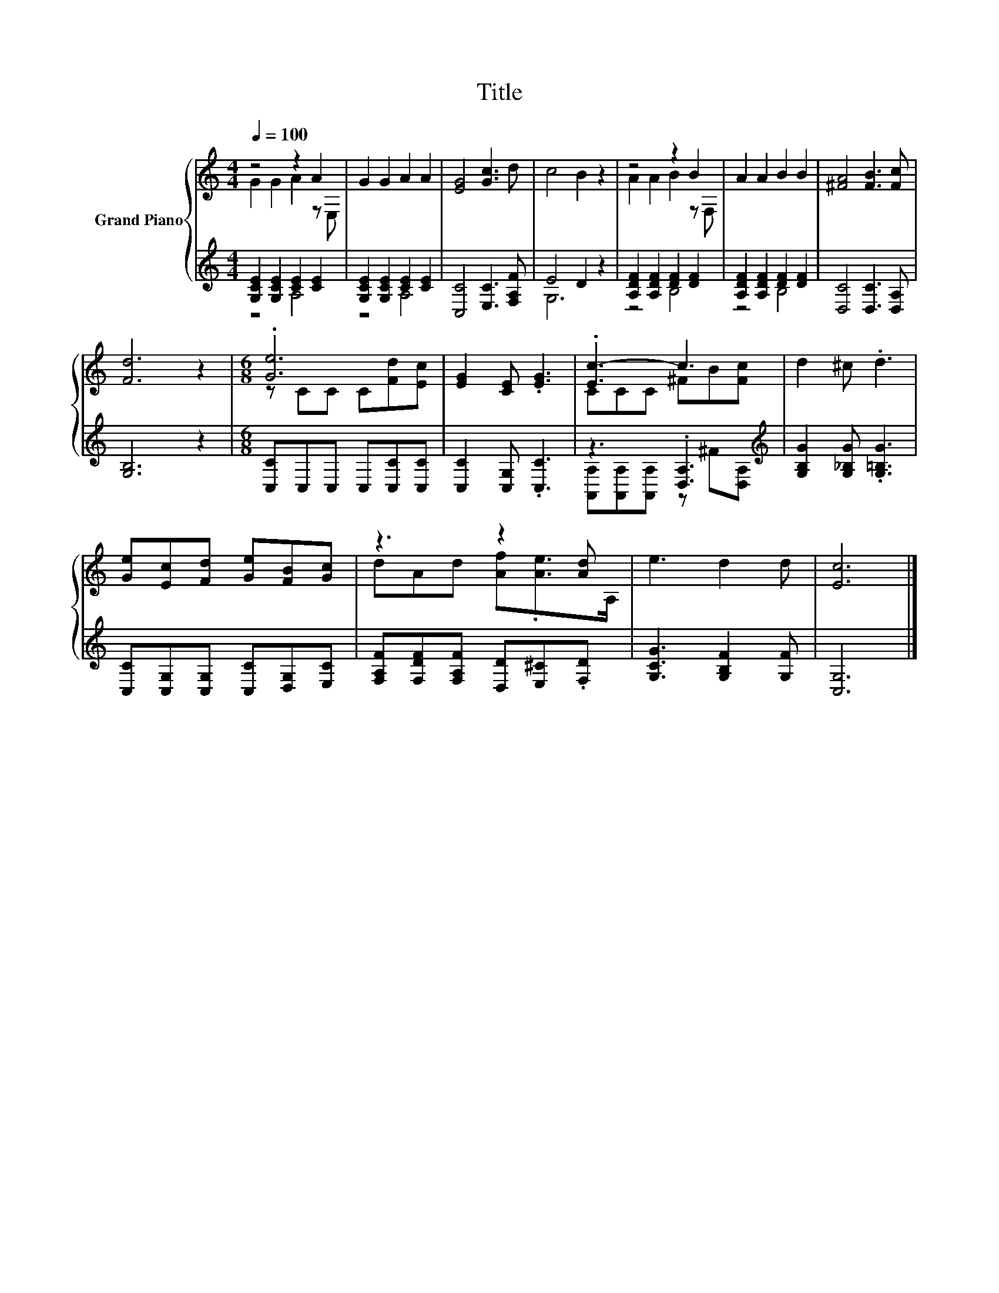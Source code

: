 X:1
T:Title
%%score { ( 1 2 ) | ( 3 4 ) }
L:1/8
Q:1/4=100
M:4/4
K:C
V:1 treble nm="Grand Piano"
V:2 treble 
V:3 treble 
V:4 treble 
V:1
 z4 z2 A2 | G2 G2 A2 A2 | [EG]4 [Gc]3 d | c4 B2 z2 | z4 z2 B2 | A2 A2 B2 B2 | [^FA]4 [FB]3 [Fc] | %7
 [Fd]6 z2 |[M:6/8] .[Ge]6 | [EG]2 [CE] .[EG]3 | .[Ec-]3 c3 | d2 ^c .d3 | %12
 [Ge][Ec][Fd] [Ge][FB][Gc] | z3 z2 [Ad] | e3 d2 d | [Ec]6 |] %16
V:2
 G2 G2 A2 z E, | x8 | x8 | x8 | A2 A2 B2 z F, | x8 | x8 | x8 |[M:6/8] z CC C[Fd][Ec] | x6 | %10
 CCC ^FB[Fc] | x6 | x6 | dAd [Af].[Ae]>A, | x6 | x6 |] %16
V:3
 [G,CE]2 [G,CE]2 [CE]2 [CE]2 | [G,CE]2 [G,CE]2 [CE]2 [CE]2 | [C,C]4 [E,C]3 [F,A,F] | E4 D2 z2 | %4
 [A,DF]2 [A,DF]2 [DF]2 [DF]2 | [A,DF]2 [A,DF]2 [DF]2 [DF]2 | [D,C]4 [D,C]3 [D,A,] | [G,B,]6 z2 | %8
[M:6/8] [C,C]C,C, C,[C,C][C,C] | [C,C]2 [C,G,] .[C,C]3 | z3 .[D,A,]3[K:treble] | %11
 [G,B,G]2 [G,_B,G] .[G,=B,G]3 | [C,C][C,G,][C,G,] [C,C][D,G,][E,C] | %13
 [F,A,F][F,DF][F,A,F] [D,D][E,^C].[F,D] | [G,CG]3 [G,B,F]2 [G,F] | [C,G,]6 |] %16
V:4
 z4 A,4 | z4 A,4 | x8 | G,6 z2 | z4 B,4 | z4 B,4 | x8 | x8 |[M:6/8] x6 | x6 | %10
 [A,,A,][A,,A,][A,,A,] z[K:treble] ^F[D,A,] | x6 | x6 | x6 | x6 | x6 |] %16

